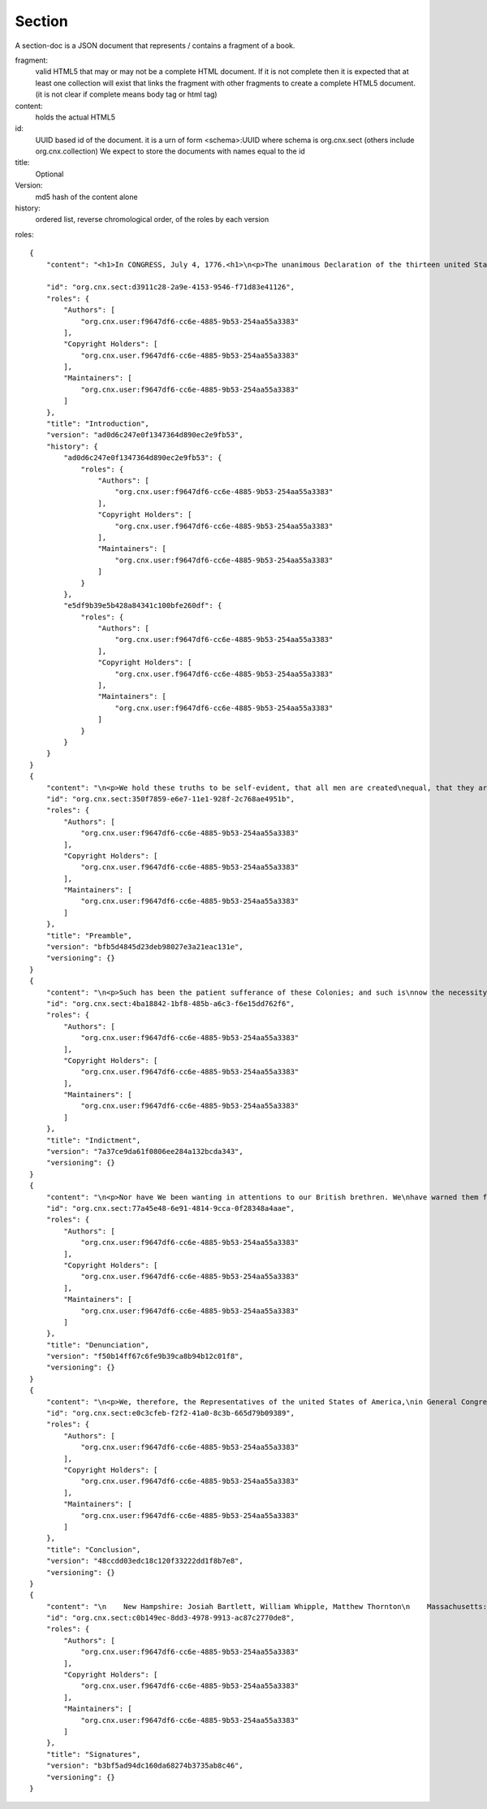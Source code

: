 =======
Section
=======

A section-doc is a JSON document that represents / contains 
a fragment of a book.

fragment:
  valid HTML5 that may or may not be a complete HTML document.
  If it is not complete then it is expected that at least one collection
  will exist that links the fragment with other fragments to create 
  a complete HTML5 document.
  (it is not clear if complete means body tag or html tag)


content: 
  holds the actual HTML5 


id:
  UUID based id of the document. 
  it is a urn of form <schema>:UUID  where schema is org.cnx.sect (others include org.cnx.collection)
  We expect to store the documents with names equal to the id

title:
  Optional

Version:
  md5 hash of the content alone


history:
   ordered list, reverse chromological order, of the roles by each version

   

roles:

      


::

    {
	"content": "<h1>In CONGRESS, July 4, 1776.<h1>\n<p>The unanimous Declaration of the thirteen united States of America,</p>\n\n<p>When in the Course of human events, it becomes necessary for one\npeople to dissolve the political bands which have connected them with\nanother, and to assume among the powers of the earth, the separate and\nequal station to which the Laws of Nature and of Nature's God entitle\nthem, a decent respect to the opinions of mankind requires that they\nshould declare the causes which impel them to the separation.</p>\n", 

	"id": "org.cnx.sect:d3911c28-2a9e-4153-9546-f71d83e41126", 
	"roles": {
	    "Authors": [
		"org.cnx.user:f9647df6-cc6e-4885-9b53-254aa55a3383"
	    ], 
	    "Copyright Holders": [
		"org.cnx.user.f9647df6-cc6e-4885-9b53-254aa55a3383"
	    ], 
	    "Maintainers": [
		"org.cnx.user:f9647df6-cc6e-4885-9b53-254aa55a3383"
	    ]
	}, 
	"title": "Introduction", 
	"version": "ad0d6c247e0f1347364d890ec2e9fb53", 
	"history": {
	    "ad0d6c247e0f1347364d890ec2e9fb53": {
		"roles": {
		    "Authors": [
			"org.cnx.user:f9647df6-cc6e-4885-9b53-254aa55a3383"
		    ], 
		    "Copyright Holders": [
			"org.cnx.user.f9647df6-cc6e-4885-9b53-254aa55a3383"
		    ], 
		    "Maintainers": [
			"org.cnx.user:f9647df6-cc6e-4885-9b53-254aa55a3383"
		    ]
		}
	    }, 
	    "e5df9b39e5b428a84341c100bfe260df": {
		"roles": {
		    "Authors": [
			"org.cnx.user:f9647df6-cc6e-4885-9b53-254aa55a3383"
		    ], 
		    "Copyright Holders": [
			"org.cnx.user.f9647df6-cc6e-4885-9b53-254aa55a3383"
		    ], 
		    "Maintainers": [
			"org.cnx.user:f9647df6-cc6e-4885-9b53-254aa55a3383"
		    ]
		}
	    }
	}
    }
    {
	"content": "\n<p>We hold these truths to be self-evident, that all men are created\nequal, that they are endowed by their Creator with certain unalienable\nRights, that among these are Life, Liberty and the pursuit of\nHappiness.</p>\n\n<p>That to secure these rights, Governments are instituted among Men,\nderiving their just powers from the consent of the governed, That\nwhenever any Form of Government becomes destructive of these ends, it\nis the Right of the People to alter or to abolish it, and to institute\nnew Government, laying its foundation on such principles and\norganizing its powers in such form, as to them shall seem most likely\nto effect their Safety and Happiness. Prudence, indeed, will dictate\nthat Governments long established should not be changed for light and\ntransient causes; and accordingly all experience hath shewn, that\nmankind are more disposed to suffer, while evils are sufferable, than\nto right themselves by abolishing the forms to which they are\naccustomed. But when a long train of abuses and usurpations, pursuing\ninvariably the same Object evinces a design to reduce them under\nabsolute Despotism, it is their right, it is their duty, to throw off\nsuch Government, and to provide new Guards for their future\nsecurity.</p>\n", 
	"id": "org.cnx.sect:350f7859-e6e7-11e1-928f-2c768ae4951b", 
	"roles": {
	    "Authors": [
		"org.cnx.user:f9647df6-cc6e-4885-9b53-254aa55a3383"
	    ], 
	    "Copyright Holders": [
		"org.cnx.user.f9647df6-cc6e-4885-9b53-254aa55a3383"
	    ], 
	    "Maintainers": [
		"org.cnx.user:f9647df6-cc6e-4885-9b53-254aa55a3383"
	    ]
	}, 
	"title": "Preamble", 
	"version": "bfb5d4845d23deb98027e3a21eac131e", 
	"versioning": {}
    }
    {
	"content": "\n<p>Such has been the patient sufferance of these Colonies; and such is\nnow the necessity which constrains them to alter their former Systems\nof Government. The history of the present King of Great Britain is a\nhistory of repeated injuries and usurpations, all having in direct\nobject the establishment of an absolute Tyranny over these States. To\nprove this, let Facts be submitted to a candid world.</p>\n\nHe has refused his Assent to Laws, the most wholesome and necessary\nfor the public good.\n\nHe has forbidden his Governors to pass Laws of immediate and pressing\nimportance, unless suspended in their operation till his Assent should\nbe obtained; and when so suspended, he has utterly neglected to attend\nto them.\n\nHe has refused to pass other Laws for the accommodation of large\ndistricts of people, unless those people would relinquish the right of\nRepresentation in the Legislature, a right inestimable to them and\nformidable to tyrants only.\n\nHe has called together legislative bodies at places unusual,\nuncomfortable, and distant from the depository of their Public\nRecords, for the sole purpose of fatiguing them into compliance with\nhis measures.\n\nHe has dissolved Representative Houses repeatedly, for opposing with\nmanly firmness of his invasions on the rights of the people.\n\nHe has refused for a long time, after such dissolutions, to cause\nothers to be elected, whereby the Legislative Powers, incapable of\nAnnihilation, have returned to the People at large for their exercise;\nthe State remaining in the mean time exposed to all the dangers of\ninvasion from without, and convulsions within.\n\nHe has endeavoured to prevent the population of these States; for that\npurpose obstructing the Laws for Naturalization of Foreigners;\nrefusing to pass others to encourage their migrations hither, and\nraising the conditions of new Appropriations of Lands.\n\nHe has obstructed the Administration of Justice by refusing his Assent\nto Laws for establishing Judiciary Powers.\n\nHe has made Judges dependent on his Will alone for the tenure of their\noffices, and the amount and payment of their salaries.\n\nHe has erected a multitude of New Offices, and sent hither swarms of\nOfficers to harass our people and eat out their substance.\n\nHe has kept among us, in times of peace, Standing Armies without the\nConsent of our legislatures.\n\nHe has affected to render the Military independent of and superior to\nthe Civil Power.\n\nHe has combined with others to subject us to a jurisdiction foreign to\nour constitution, and unacknowledged by our laws; giving his Assent to\ntheir Acts of pretended Legislation:\n\nFor quartering large bodies of armed troops among us:\n\nFor protecting them, by a mock Trial from punishment for any Murders\nwhich they should commit on the Inhabitants of these States:\n\nFor cutting off our Trade with all parts of the world:\n\nFor imposing Taxes on us without our Consent:\n\nFor depriving us in many cases, of the benefit of Trial by Jury:\n\nFor transporting us beyond Seas to be tried for pretended offences:\n\nFor abolishing the free System of English Laws in a neighbouring\nProvince, establishing therein an Arbitrary government, and enlarging\nits Boundaries so as to render it at once an example and fit\ninstrument for introducing the same absolute rule into these Colonies\n\nFor taking away our Charters, abolishing our most valuable Laws and\naltering fundamentally the Forms of our Governments:\n\nFor suspending our own Legislatures, and declaring themselves invested\nwith power to legislate for us in all cases whatsoever.\n\nHe has abdicated Government here, by declaring us out of his\nProtection and waging War against us.\n\nHe has plundered our seas, ravaged our coasts, burnt our towns, and\ndestroyed the lives of our people.\n\nHe is at this time transporting large Armies of foreign Mercenaries to\ncompleat the works of death, desolation, and tyranny, already begun\nwith circumstances of Cruelty & Perfidy scarcely paralleled in the\nmost barbarous ages, and totally unworthy the Head of a civilized\nnation.\n\nHe has constrained our fellow Citizens taken Captive on the high Seas\nto bear Arms against their Country, to become the executioners of\ntheir friends and Brethren, or to fall themselves by their Hands.\n\nHe has excited domestic insurrections amongst us, and has endeavoured\nto bring on the inhabitants of our frontiers, the merciless Indian\nSavages whose known rule of warfare, is an undistinguished destruction\nof all ages, sexes and conditions.\n\nIn every stage of these Oppressions We have Petitioned for Redress in\nthe most humble terms: Our repeated Petitions have been answered only\nby repeated injury. A Prince, whose character is thus marked by every\nact which may define a Tyrant, is unfit to be the ruler of a free\npeople.\n", 
	"id": "org.cnx.sect:4ba18842-1bf8-485b-a6c3-f6e15dd762f6", 
	"roles": {
	    "Authors": [
		"org.cnx.user:f9647df6-cc6e-4885-9b53-254aa55a3383"
	    ], 
	    "Copyright Holders": [
		"org.cnx.user.f9647df6-cc6e-4885-9b53-254aa55a3383"
	    ], 
	    "Maintainers": [
		"org.cnx.user:f9647df6-cc6e-4885-9b53-254aa55a3383"
	    ]
	}, 
	"title": "Indictment", 
	"version": "7a37ce9da61f0806ee284a132bcda343", 
	"versioning": {}
    }
    {
	"content": "\n<p>Nor have We been wanting in attentions to our British brethren. We\nhave warned them from time to time of attempts by their legislature to\nextend an unwarrantable jurisdiction over us. We have reminded them of\nthe circumstances of our emigration and settlement here. We have\nappealed to their native justice and magnanimity, and we have conjured\nthem by the ties of our common kindred to disavow these usurpations,\nwhich, would inevitably interrupt our connections and\ncorrespondence. They too have been deaf to the voice of justice and of\nconsanguinity. We must, therefore, acquiesce in the necessity, which\ndenounces our Separation, and hold them, as we hold the rest of\nmankind, Enemies in War, in Peace Friends.</p>\n\n", 
	"id": "org.cnx.sect:77a45e48-6e91-4814-9cca-0f28348a4aae", 
	"roles": {
	    "Authors": [
		"org.cnx.user:f9647df6-cc6e-4885-9b53-254aa55a3383"
	    ], 
	    "Copyright Holders": [
		"org.cnx.user.f9647df6-cc6e-4885-9b53-254aa55a3383"
	    ], 
	    "Maintainers": [
		"org.cnx.user:f9647df6-cc6e-4885-9b53-254aa55a3383"
	    ]
	}, 
	"title": "Denunciation", 
	"version": "f50b14ff67c6fe9b39ca8b94b12c01f8", 
	"versioning": {}
    }
    {
	"content": "\n<p>We, therefore, the Representatives of the united States of America,\nin General Congress, Assembled, appealing to the Supreme Judge of the\nworld for the rectitude of our intentions, do, in the Name, and by\nAuthority of the good People of these Colonies, solemnly publish and\ndeclare, That these united Colonies are, and of Right ought to be Free\nand Independent States; that they are Absolved from all Allegiance to\nthe British Crown, and that all political connection between them and\nthe State of Great Britain, is and ought to be totally dissolved; and\nthat as Free and Independent States, they have full Power to levy War,\nconclude Peace, contract Alliances, establish Commerce, and to do all\nother Acts and Things which Independent States may of right do. And\nfor the support of this Declaration, with a firm reliance on the\nprotection of divine Providence, we mutually pledge to each other our\nLives, our Fortunes and our sacred Honor.</p>\n\n", 
	"id": "org.cnx.sect:e0c3cfeb-f2f2-41a0-8c3b-665d79b09389", 
	"roles": {
	    "Authors": [
		"org.cnx.user:f9647df6-cc6e-4885-9b53-254aa55a3383"
	    ], 
	    "Copyright Holders": [
		"org.cnx.user.f9647df6-cc6e-4885-9b53-254aa55a3383"
	    ], 
	    "Maintainers": [
		"org.cnx.user:f9647df6-cc6e-4885-9b53-254aa55a3383"
	    ]
	}, 
	"title": "Conclusion", 
	"version": "48ccdd03edc18c120f33222dd1f8b7e8", 
	"versioning": {}
    }
    {
	"content": "\n    New Hampshire: Josiah Bartlett, William Whipple, Matthew Thornton\n    Massachusetts: Samuel Adams, John Adams, John Hancock, Robert Treat Paine, Elbridge Gerry\n    Rhode Island: Stephen Hopkins, William Ellery\n    Connecticut: Roger Sherman, Samuel Huntington, William Williams, Oliver Wolcott\n    New York: William Floyd, Philip Livingston, Francis Lewis, Lewis Morris\n    New Jersey: Richard Stockton, John Witherspoon, Francis Hopkinson, John Hart, Abraham Clark\n    Pennsylvania: Robert Morris, Benjamin Rush, Benjamin Franklin, John Morton, George Clymer, James Smith, George Taylor, James Wilson, George Ross\n    Delaware: George Read, Caesar Rodney, Thomas McKean\n    Maryland: Samuel Chase, William Paca, Thomas Stone, Charles Carroll of Carrollton\n    Virginia: George Wythe, Richard Henry Lee, Thomas Jefferson, Benjamin Harrison, Thomas Nelson, Jr., Francis Lightfoot Lee, Carter Braxton\n    North Carolina: William Hooper, Joseph Hewes, John Penn\n    South Carolina: Edward Rutledge, Thomas Heyward, Jr., Thomas Lynch, Jr., Arthur Middleton\n    Georgia: Button Gwinnett, Lyman Hall, George Walton\n", 
	"id": "org.cnx.sect:c0b149ec-8dd3-4978-9913-ac87c2770de8", 
	"roles": {
	    "Authors": [
		"org.cnx.user:f9647df6-cc6e-4885-9b53-254aa55a3383"
	    ], 
	    "Copyright Holders": [
		"org.cnx.user.f9647df6-cc6e-4885-9b53-254aa55a3383"
	    ], 
	    "Maintainers": [
		"org.cnx.user:f9647df6-cc6e-4885-9b53-254aa55a3383"
	    ]
	}, 
	"title": "Signatures", 
	"version": "b3bf5ad94dc160da68274b3735ab8c46", 
	"versioning": {}
    }
